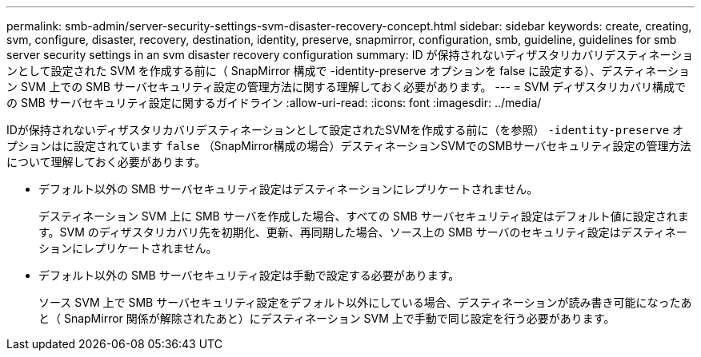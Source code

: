 ---
permalink: smb-admin/server-security-settings-svm-disaster-recovery-concept.html 
sidebar: sidebar 
keywords: create, creating, svm, configure, disaster, recovery, destination, identity, preserve, snapmirror, configuration, smb, guideline, guidelines for smb server security settings in an svm disaster recovery configuration 
summary: ID が保持されないディザスタリカバリデスティネーションとして設定された SVM を作成する前に（ SnapMirror 構成で -identity-preserve オプションを false に設定する）、デスティネーション SVM 上での SMB サーバセキュリティ設定の管理方法に関する理解しておく必要があります。 
---
= SVM ディザスタリカバリ構成での SMB サーバセキュリティ設定に関するガイドライン
:allow-uri-read: 
:icons: font
:imagesdir: ../media/


[role="lead"]
IDが保持されないディザスタリカバリデスティネーションとして設定されたSVMを作成する前に（を参照） `-identity-preserve` オプションはに設定されています `false` （SnapMirror構成の場合）デスティネーションSVMでのSMBサーバセキュリティ設定の管理方法について理解しておく必要があります。

* デフォルト以外の SMB サーバセキュリティ設定はデスティネーションにレプリケートされません。
+
デスティネーション SVM 上に SMB サーバを作成した場合、すべての SMB サーバセキュリティ設定はデフォルト値に設定されます。SVM のディザスタリカバリ先を初期化、更新、再同期した場合、ソース上の SMB サーバのセキュリティ設定はデスティネーションにレプリケートされません。

* デフォルト以外の SMB サーバセキュリティ設定は手動で設定する必要があります。
+
ソース SVM 上で SMB サーバセキュリティ設定をデフォルト以外にしている場合、デスティネーションが読み書き可能になったあと（ SnapMirror 関係が解除されたあと）にデスティネーション SVM 上で手動で同じ設定を行う必要があります。


